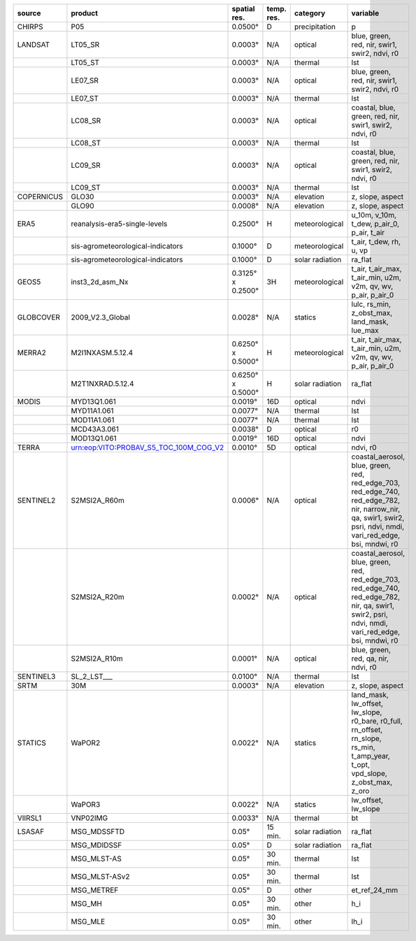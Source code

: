 +------------+--------------------------------------------------------------------------------------------------------------------------------+-------------------+--------------+-------------------+-----------------------------------------------------------------------------------------------------------------------------------------------------------------+
| source     | product                                                                                                                        | spatial res.      | temp. res.   | category          | variable                                                                                                                                                        |
+============+================================================================================================================================+===================+==============+===================+=================================================================================================================================================================+
| CHIRPS     | P05                                                                                                                            | 0.0500°           | D            | precipitation     | p                                                                                                                                                               |
+------------+--------------------------------------------------------------------------------------------------------------------------------+-------------------+--------------+-------------------+-----------------------------------------------------------------------------------------------------------------------------------------------------------------+
| LANDSAT    | LT05_SR                                                                                                                        | 0.0003°           | N/A          | optical           | blue, green, red, nir, swir1, swir2, ndvi, r0                                                                                                                   |
+------------+--------------------------------------------------------------------------------------------------------------------------------+-------------------+--------------+-------------------+-----------------------------------------------------------------------------------------------------------------------------------------------------------------+
|            | LT05_ST                                                                                                                        | 0.0003°           | N/A          | thermal           | lst                                                                                                                                                             |
+------------+--------------------------------------------------------------------------------------------------------------------------------+-------------------+--------------+-------------------+-----------------------------------------------------------------------------------------------------------------------------------------------------------------+
|            | LE07_SR                                                                                                                        | 0.0003°           | N/A          | optical           | blue, green, red, nir, swir1, swir2, ndvi, r0                                                                                                                   |
+------------+--------------------------------------------------------------------------------------------------------------------------------+-------------------+--------------+-------------------+-----------------------------------------------------------------------------------------------------------------------------------------------------------------+
|            | LE07_ST                                                                                                                        | 0.0003°           | N/A          | thermal           | lst                                                                                                                                                             |
+------------+--------------------------------------------------------------------------------------------------------------------------------+-------------------+--------------+-------------------+-----------------------------------------------------------------------------------------------------------------------------------------------------------------+
|            | LC08_SR                                                                                                                        | 0.0003°           | N/A          | optical           | coastal, blue, green, red, nir, swir1, swir2, ndvi, r0                                                                                                          |
+------------+--------------------------------------------------------------------------------------------------------------------------------+-------------------+--------------+-------------------+-----------------------------------------------------------------------------------------------------------------------------------------------------------------+
|            | LC08_ST                                                                                                                        | 0.0003°           | N/A          | thermal           | lst                                                                                                                                                             |
+------------+--------------------------------------------------------------------------------------------------------------------------------+-------------------+--------------+-------------------+-----------------------------------------------------------------------------------------------------------------------------------------------------------------+
|            | LC09_SR                                                                                                                        | 0.0003°           | N/A          | optical           | coastal, blue, green, red, nir, swir1, swir2, ndvi, r0                                                                                                          |
+------------+--------------------------------------------------------------------------------------------------------------------------------+-------------------+--------------+-------------------+-----------------------------------------------------------------------------------------------------------------------------------------------------------------+
|            | LC09_ST                                                                                                                        | 0.0003°           | N/A          | thermal           | lst                                                                                                                                                             |
+------------+--------------------------------------------------------------------------------------------------------------------------------+-------------------+--------------+-------------------+-----------------------------------------------------------------------------------------------------------------------------------------------------------------+
| COPERNICUS | GLO30                                                                                                                          | 0.0003°           | N/A          | elevation         | z, slope, aspect                                                                                                                                                |
+------------+--------------------------------------------------------------------------------------------------------------------------------+-------------------+--------------+-------------------+-----------------------------------------------------------------------------------------------------------------------------------------------------------------+
|            | GLO90                                                                                                                          | 0.0008°           | N/A          | elevation         | z, slope, aspect                                                                                                                                                |
+------------+--------------------------------------------------------------------------------------------------------------------------------+-------------------+--------------+-------------------+-----------------------------------------------------------------------------------------------------------------------------------------------------------------+
| ERA5       | reanalysis-era5-single-levels                                                                                                  | 0.2500°           | H            | meteorological    | u_10m, v_10m, t_dew, p_air_0, p_air, t_air                                                                                                                      |
+------------+--------------------------------------------------------------------------------------------------------------------------------+-------------------+--------------+-------------------+-----------------------------------------------------------------------------------------------------------------------------------------------------------------+
|            | sis-agrometeorological-indicators                                                                                              | 0.1000°           | D            | meteorological    | t_air, t_dew, rh, u, vp                                                                                                                                         |
+------------+--------------------------------------------------------------------------------------------------------------------------------+-------------------+--------------+-------------------+-----------------------------------------------------------------------------------------------------------------------------------------------------------------+
|            | sis-agrometeorological-indicators                                                                                              | 0.1000°           | D            | solar radiation   | ra_flat                                                                                                                                                         |
+------------+--------------------------------------------------------------------------------------------------------------------------------+-------------------+--------------+-------------------+-----------------------------------------------------------------------------------------------------------------------------------------------------------------+
| GEOS5      | inst3_2d_asm_Nx                                                                                                                | 0.3125° x 0.2500° | 3H           | meteorological    | t_air, t_air_max, t_air_min, u2m, v2m, qv, wv, p_air, p_air_0                                                                                                   |
+------------+--------------------------------------------------------------------------------------------------------------------------------+-------------------+--------------+-------------------+-----------------------------------------------------------------------------------------------------------------------------------------------------------------+
| GLOBCOVER  | 2009_V2.3_Global                                                                                                               | 0.0028°           | N/A          | statics           | lulc, rs_min, z_obst_max, land_mask, lue_max                                                                                                                    |
+------------+--------------------------------------------------------------------------------------------------------------------------------+-------------------+--------------+-------------------+-----------------------------------------------------------------------------------------------------------------------------------------------------------------+
| MERRA2     | M2I1NXASM.5.12.4                                                                                                               | 0.6250° x 0.5000° | H            | meteorological    | t_air, t_air_max, t_air_min, u2m, v2m, qv, wv, p_air, p_air_0                                                                                                   |
+------------+--------------------------------------------------------------------------------------------------------------------------------+-------------------+--------------+-------------------+-----------------------------------------------------------------------------------------------------------------------------------------------------------------+
|            | M2T1NXRAD.5.12.4                                                                                                               | 0.6250° x 0.5000° | H            | solar radiation   | ra_flat                                                                                                                                                         |
+------------+--------------------------------------------------------------------------------------------------------------------------------+-------------------+--------------+-------------------+-----------------------------------------------------------------------------------------------------------------------------------------------------------------+
| MODIS      | MYD13Q1.061                                                                                                                    | 0.0019°           | 16D          | optical           | ndvi                                                                                                                                                            |
+------------+--------------------------------------------------------------------------------------------------------------------------------+-------------------+--------------+-------------------+-----------------------------------------------------------------------------------------------------------------------------------------------------------------+
|            | MYD11A1.061                                                                                                                    | 0.0077°           | N/A          | thermal           | lst                                                                                                                                                             |
+------------+--------------------------------------------------------------------------------------------------------------------------------+-------------------+--------------+-------------------+-----------------------------------------------------------------------------------------------------------------------------------------------------------------+
|            | MOD11A1.061                                                                                                                    | 0.0077°           | N/A          | thermal           | lst                                                                                                                                                             |
+------------+--------------------------------------------------------------------------------------------------------------------------------+-------------------+--------------+-------------------+-----------------------------------------------------------------------------------------------------------------------------------------------------------------+
|            | MCD43A3.061                                                                                                                    | 0.0038°           | D            | optical           | r0                                                                                                                                                              |
+------------+--------------------------------------------------------------------------------------------------------------------------------+-------------------+--------------+-------------------+-----------------------------------------------------------------------------------------------------------------------------------------------------------------+
|            | MOD13Q1.061                                                                                                                    | 0.0019°           | 16D          | optical           | ndvi                                                                                                                                                            |
+------------+--------------------------------------------------------------------------------------------------------------------------------+-------------------+--------------+-------------------+-----------------------------------------------------------------------------------------------------------------------------------------------------------------+
| TERRA      | urn:eop:VITO:PROBAV_S5_TOC_100M_COG_V2                                                                                         | 0.0010°           | 5D           | optical           | ndvi, r0                                                                                                                                                        |
+------------+--------------------------------------------------------------------------------------------------------------------------------+-------------------+--------------+-------------------+-----------------------------------------------------------------------------------------------------------------------------------------------------------------+
| SENTINEL2  | S2MSI2A_R60m                                                                                                                   | 0.0006°           | N/A          | optical           | coastal_aerosol, blue, green, red, red_edge_703, red_edge_740, red_edge_782, nir, narrow_nir, qa, swir1, swir2, psri, ndvi, nmdi, vari_red_edge, bsi, mndwi, r0 |
+------------+--------------------------------------------------------------------------------------------------------------------------------+-------------------+--------------+-------------------+-----------------------------------------------------------------------------------------------------------------------------------------------------------------+
|            | S2MSI2A_R20m                                                                                                                   | 0.0002°           | N/A          | optical           | coastal_aerosol, blue, green, red, red_edge_703, red_edge_740, red_edge_782, nir, qa, swir1, swir2, psri, ndvi, nmdi, vari_red_edge, bsi, mndwi, r0             |
+------------+--------------------------------------------------------------------------------------------------------------------------------+-------------------+--------------+-------------------+-----------------------------------------------------------------------------------------------------------------------------------------------------------------+
|            | S2MSI2A_R10m                                                                                                                   | 0.0001°           | N/A          | optical           | blue, green, red, qa, nir, ndvi, r0                                                                                                                             |
+------------+--------------------------------------------------------------------------------------------------------------------------------+-------------------+--------------+-------------------+-----------------------------------------------------------------------------------------------------------------------------------------------------------------+
| SENTINEL3  | SL_2_LST___                                                                                                                    | 0.0100°           | N/A          | thermal           | lst                                                                                                                                                             |
+------------+--------------------------------------------------------------------------------------------------------------------------------+-------------------+--------------+-------------------+-----------------------------------------------------------------------------------------------------------------------------------------------------------------+
| SRTM       | 30M                                                                                                                            | 0.0003°           | N/A          | elevation         | z, slope, aspect                                                                                                                                                |
+------------+--------------------------------------------------------------------------------------------------------------------------------+-------------------+--------------+-------------------+-----------------------------------------------------------------------------------------------------------------------------------------------------------------+
| STATICS    | WaPOR2                                                                                                                         | 0.0022°           | N/A          | statics           | land_mask, lw_offset, lw_slope, r0_bare, r0_full, rn_offset, rn_slope, rs_min, t_amp_year, t_opt, vpd_slope, z_obst_max, z_oro                                  |
+------------+--------------------------------------------------------------------------------------------------------------------------------+-------------------+--------------+-------------------+-----------------------------------------------------------------------------------------------------------------------------------------------------------------+
|            | WaPOR3                                                                                                                         | 0.0022°           | N/A          | statics           | lw_offset, lw_slope                                                                                                                                             |
+------------+--------------------------------------------------------------------------------------------------------------------------------+-------------------+--------------+-------------------+-----------------------------------------------------------------------------------------------------------------------------------------------------------------+
| VIIRSL1    | VNP02IMG                                                                                                                       | 0.0033°           | N/A          | thermal           | bt                                                                                                                                                              |
+------------+--------------------------------------------------------------------------------------------------------------------------------+-------------------+--------------+-------------------+-----------------------------------------------------------------------------------------------------------------------------------------------------------------+
| LSASAF     | MSG_MDSSFTD                                                                                                                    | 0.05°             | 15 min.      | solar radiation   | ra_flat                                                                                                                                                         |
+------------+--------------------------------------------------------------------------------------------------------------------------------+-------------------+--------------+-------------------+-----------------------------------------------------------------------------------------------------------------------------------------------------------------+
|            | MSG_MDIDSSF                                                                                                                    | 0.05°             | D            | solar radiation   | ra_flat                                                                                                                                                         |
+------------+--------------------------------------------------------------------------------------------------------------------------------+-------------------+--------------+-------------------+-----------------------------------------------------------------------------------------------------------------------------------------------------------------+
|            | MSG_MLST-AS                                                                                                                    | 0.05°             | 30 min.      | thermal           | lst                                                                                                                                                             |
+------------+--------------------------------------------------------------------------------------------------------------------------------+-------------------+--------------+-------------------+-----------------------------------------------------------------------------------------------------------------------------------------------------------------+
|            | MSG_MLST-ASv2                                                                                                                  | 0.05°             | 30 min.      | thermal           | lst                                                                                                                                                             |
+------------+--------------------------------------------------------------------------------------------------------------------------------+-------------------+--------------+-------------------+-----------------------------------------------------------------------------------------------------------------------------------------------------------------+
|            | MSG_METREF                                                                                                                     | 0.05°             | D            | other             | et_ref_24_mm                                                                                                                                                    |
+------------+--------------------------------------------------------------------------------------------------------------------------------+-------------------+--------------+-------------------+-----------------------------------------------------------------------------------------------------------------------------------------------------------------+
|            | MSG_MH                                                                                                                         | 0.05°             | 30 min.      | other             | h_i                                                                                                                                                             |
+------------+--------------------------------------------------------------------------------------------------------------------------------+-------------------+--------------+-------------------+-----------------------------------------------------------------------------------------------------------------------------------------------------------------+
|            | MSG_MLE                                                                                                                        | 0.05°             | 30 min.      | other             | lh_i                                                                                                                                                            |
+------------+--------------------------------------------------------------------------------------------------------------------------------+-------------------+--------------+-------------------+-----------------------------------------------------------------------------------------------------------------------------------------------------------------+